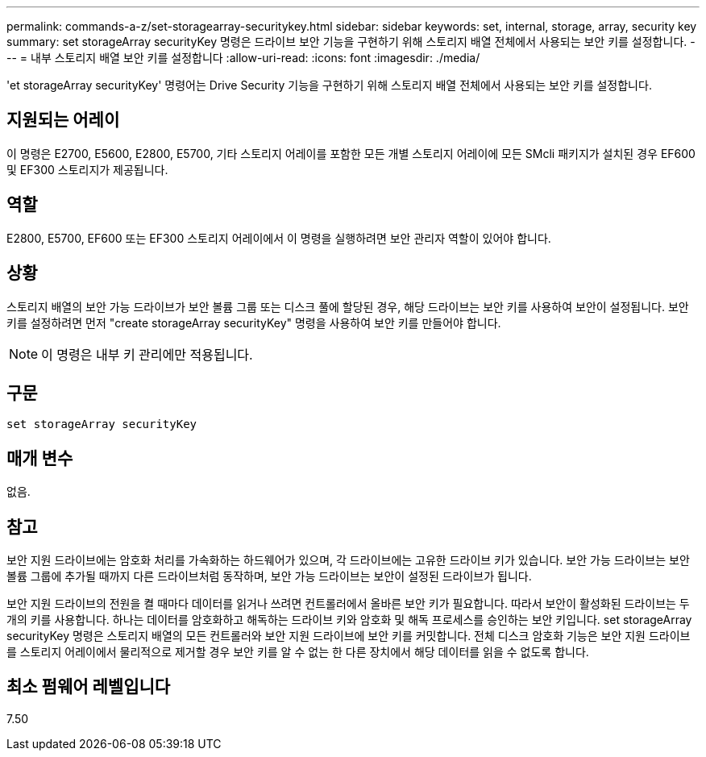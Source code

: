 ---
permalink: commands-a-z/set-storagearray-securitykey.html 
sidebar: sidebar 
keywords: set, internal, storage, array, security key 
summary: set storageArray securityKey 명령은 드라이브 보안 기능을 구현하기 위해 스토리지 배열 전체에서 사용되는 보안 키를 설정합니다. 
---
= 내부 스토리지 배열 보안 키를 설정합니다
:allow-uri-read: 
:icons: font
:imagesdir: ./media/


[role="lead"]
'et storageArray securityKey' 명령어는 Drive Security 기능을 구현하기 위해 스토리지 배열 전체에서 사용되는 보안 키를 설정합니다.



== 지원되는 어레이

이 명령은 E2700, E5600, E2800, E5700, 기타 스토리지 어레이를 포함한 모든 개별 스토리지 어레이에 모든 SMcli 패키지가 설치된 경우 EF600 및 EF300 스토리지가 제공됩니다.



== 역할

E2800, E5700, EF600 또는 EF300 스토리지 어레이에서 이 명령을 실행하려면 보안 관리자 역할이 있어야 합니다.



== 상황

스토리지 배열의 보안 가능 드라이브가 보안 볼륨 그룹 또는 디스크 풀에 할당된 경우, 해당 드라이브는 보안 키를 사용하여 보안이 설정됩니다. 보안 키를 설정하려면 먼저 "create storageArray securityKey" 명령을 사용하여 보안 키를 만들어야 합니다.

[NOTE]
====
이 명령은 내부 키 관리에만 적용됩니다.

====


== 구문

[listing]
----
set storageArray securityKey
----


== 매개 변수

없음.



== 참고

보안 지원 드라이브에는 암호화 처리를 가속화하는 하드웨어가 있으며, 각 드라이브에는 고유한 드라이브 키가 있습니다. 보안 가능 드라이브는 보안 볼륨 그룹에 추가될 때까지 다른 드라이브처럼 동작하며, 보안 가능 드라이브는 보안이 설정된 드라이브가 됩니다.

보안 지원 드라이브의 전원을 켤 때마다 데이터를 읽거나 쓰려면 컨트롤러에서 올바른 보안 키가 필요합니다. 따라서 보안이 활성화된 드라이브는 두 개의 키를 사용합니다. 하나는 데이터를 암호화하고 해독하는 드라이브 키와 암호화 및 해독 프로세스를 승인하는 보안 키입니다. set storageArray securityKey 명령은 스토리지 배열의 모든 컨트롤러와 보안 지원 드라이브에 보안 키를 커밋합니다. 전체 디스크 암호화 기능은 보안 지원 드라이브를 스토리지 어레이에서 물리적으로 제거할 경우 보안 키를 알 수 없는 한 다른 장치에서 해당 데이터를 읽을 수 없도록 합니다.



== 최소 펌웨어 레벨입니다

7.50

